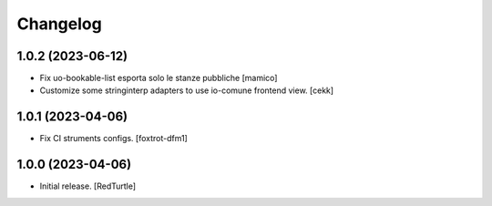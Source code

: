 Changelog
=========


1.0.2 (2023-06-12)
------------------

- Fix uo-bookable-list esporta solo le stanze pubbliche
  [mamico]
- Customize some stringinterp adapters to use io-comune frontend view.
  [cekk]

1.0.1 (2023-04-06)
------------------

- Fix CI struments configs.
  [foxtrot-dfm1]


1.0.0 (2023-04-06)
------------------

- Initial release.
  [RedTurtle]
